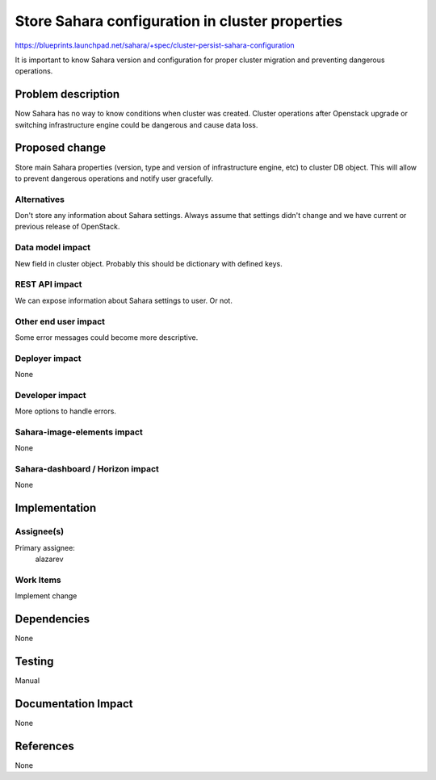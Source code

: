 ..
 This work is licensed under a Creative Commons Attribution 3.0 Unported
 License.

 http://creativecommons.org/licenses/by/3.0/legalcode

================================================
Store Sahara configuration in cluster properties
================================================

https://blueprints.launchpad.net/sahara/+spec/cluster-persist-sahara-configuration


It is important to know Sahara version and configuration for proper cluster
migration and preventing dangerous operations.

Problem description
===================

Now Sahara has no way to know conditions when cluster was created. Cluster
operations after Openstack upgrade or switching infrastructure engine could be
dangerous and cause data loss.

Proposed change
===============

Store main Sahara properties (version, type and version of infrastructure
engine, etc) to cluster DB object. This will allow to prevent dangerous
operations and notify user gracefully.

Alternatives
------------

Don't store any information about Sahara settings. Always assume that settings
didn't change and we have current or previous release of OpenStack.

Data model impact
-----------------

New field in cluster object. Probably this should be dictionary with defined
keys.

REST API impact
---------------

We can expose information about Sahara settings to user. Or not.

Other end user impact
---------------------

Some error messages could become more descriptive.

Deployer impact
---------------

None

Developer impact
----------------

More options to handle errors.

Sahara-image-elements impact
----------------------------

None

Sahara-dashboard / Horizon impact
---------------------------------

None

Implementation
==============

Assignee(s)
-----------

Primary assignee:
  alazarev

Work Items
----------

Implement change

Dependencies
============

None

Testing
=======

Manual

Documentation Impact
====================

None

References
==========

None